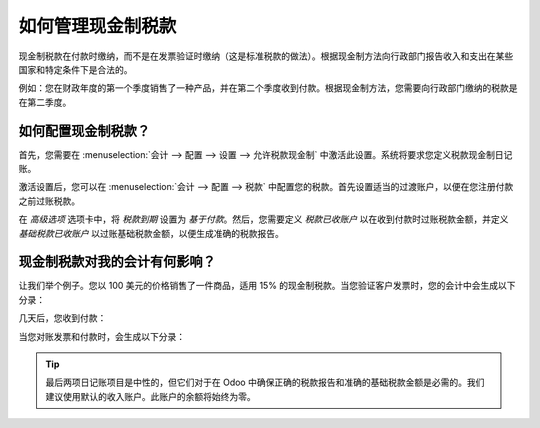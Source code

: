 ==============================
如何管理现金制税款
==============================

现金制税款在付款时缴纳，而不是在发票验证时缴纳（这是标准税款的做法）。根据现金制方法向行政部门报告收入和支出在某些国家和特定条件下是合法的。

例如：您在财政年度的第一个季度销售了一种产品，并在第二个季度收到付款。根据现金制方法，您需要向行政部门缴纳的税款是在第二季度。

如何配置现金制税款？
------------------------------------

首先，您需要在 :menuselection:`会计 --> 配置 --> 设置 --> 允许税款现金制` 中激活此设置。系统将要求您定义税款现金制日记账。

.. image:: media/cash_basis_taxes01.png
    :width: 5.04688in
    :height: 0.79688in
    :align: center

激活设置后，您可以在 :menuselection:`会计 --> 配置 --> 税款` 中配置您的税款。首先设置适当的过渡账户，以便在您注册付款之前过账税款。

.. image:: media/cash_basis_taxes02.png
    :align: center

在 *高级选项* 选项卡中，将 *税款到期* 设置为 *基于付款*。然后，您需要定义 *税款已收账户* 以在收到付款时过账税款金额，并定义 *基础税款已收账户* 以过账基础税款金额，以便生成准确的税款报告。

.. image:: media/cash_basis_taxes03.png
    :align: center

现金制税款对我的会计有何影响？
----------------------------------------------------------

让我们举个例子。您以 100 美元的价格销售了一件商品，适用 15% 的现金制税款。当您验证客户发票时，您的会计中会生成以下分录：

+-----------------------------+---------------------------+
| 客户发票日记账               |                           |
+=============================+===========================+
| **借方**                    | **贷方**                 |
+-----------------------------+---------------------------+
| 应收账款 115 美元            |                           |
+-----------------------------+---------------------------+
|                             | 临时税款账户 15 美元      |
+-----------------------------+---------------------------+
|                             | 收入账户 100 美元         |
+-----------------------------+---------------------------+

几天后，您收到付款：

+----------------+--------------------+
| 银行日记账     |                    |
+================+====================+
| **借方**       | **贷方**          |
+----------------+--------------------+
| 银行 115 美元  |                    |
+----------------+--------------------+
|                | 应收账款 115 美元  |
+----------------+--------------------+

当您对账发票和付款时，会生成以下分录：

+--------------------------+----------------------------+
| 税款现金制日记账                                         |
+==========================+============================+
| **借方**                 | **贷方**                  |
+--------------------------+----------------------------+
| 临时税款账户 15 美元     |                            |
+--------------------------+----------------------------+
|                          | 税款已收账户 15 美元       |
+--------------------------+----------------------------+
| 收入账户 100 美元        |                            |
+--------------------------+----------------------------+
|                          | 收入账户 100 美元           |
+--------------------------+----------------------------+

.. tip::
    最后两项日记账项目是中性的，但它们对于在 Odoo 中确保正确的税款报告和准确的基础税款金额是必需的。我们建议使用默认的收入账户。此账户的余额将始终为零。
